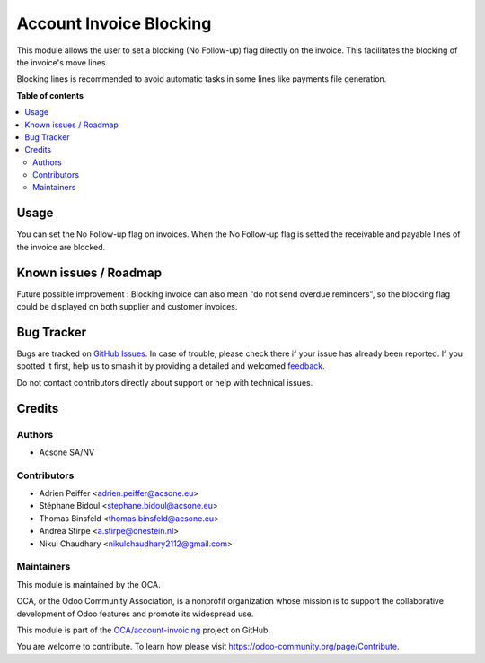 ========================
Account Invoice Blocking
========================

.. 
   !!!!!!!!!!!!!!!!!!!!!!!!!!!!!!!!!!!!!!!!!!!!!!!!!!!!
   !! This file is generated by oca-gen-addon-readme !!
   !! changes will be overwritten.                   !!
   !!!!!!!!!!!!!!!!!!!!!!!!!!!!!!!!!!!!!!!!!!!!!!!!!!!!
   !! source digest: sha256:59f8fba3e2f2ec05e8e3faac0ef2706450f0e36363bd032fc7cca48d88cda503
   !!!!!!!!!!!!!!!!!!!!!!!!!!!!!!!!!!!!!!!!!!!!!!!!!!!!

.. |badge1| image:: https://img.shields.io/badge/maturity-Beta-yellow.png
    :target: https://odoo-community.org/page/development-status
    :alt: Beta
.. |badge2| image:: https://img.shields.io/badge/licence-AGPL--3-blue.png
    :target: http://www.gnu.org/licenses/agpl-3.0-standalone.html
    :alt: License: AGPL-3
.. |badge3| image:: https://img.shields.io/badge/github-OCA%2Faccount--invoicing-lightgray.png?logo=github
    :target: https://github.com/OCA/account-invoicing/tree/17.0/account_invoice_blocking
    :alt: OCA/account-invoicing
.. |badge4| image:: https://img.shields.io/badge/weblate-Translate%20me-F47D42.png
    :target: https://translation.odoo-community.org/projects/account-invoicing-17-0/account-invoicing-17-0-account_invoice_blocking
    :alt: Translate me on Weblate
.. |badge5| image:: https://img.shields.io/badge/runboat-Try%20me-875A7B.png
    :target: https://runboat.odoo-community.org/builds?repo=OCA/account-invoicing&target_branch=17.0
    :alt: Try me on Runboat

|badge1| |badge2| |badge3| |badge4| |badge5|

This module allows the user to set a blocking (No Follow-up) flag
directly on the invoice. This facilitates the blocking of the invoice's
move lines.

Blocking lines is recommended to avoid automatic tasks in some lines
like payments file generation.

**Table of contents**

.. contents::
   :local:

Usage
=====

You can set the No Follow-up flag on invoices. When the No Follow-up
flag is setted the receivable and payable lines of the invoice are
blocked.

Known issues / Roadmap
======================

Future possible improvement : Blocking invoice can also mean "do not
send overdue reminders", so the blocking flag could be displayed on both
supplier and customer invoices.

Bug Tracker
===========

Bugs are tracked on `GitHub Issues <https://github.com/OCA/account-invoicing/issues>`_.
In case of trouble, please check there if your issue has already been reported.
If you spotted it first, help us to smash it by providing a detailed and welcomed
`feedback <https://github.com/OCA/account-invoicing/issues/new?body=module:%20account_invoice_blocking%0Aversion:%2017.0%0A%0A**Steps%20to%20reproduce**%0A-%20...%0A%0A**Current%20behavior**%0A%0A**Expected%20behavior**>`_.

Do not contact contributors directly about support or help with technical issues.

Credits
=======

Authors
-------

* Acsone SA/NV

Contributors
------------

-  Adrien Peiffer <adrien.peiffer@acsone.eu>
-  Stéphane Bidoul <stephane.bidoul@acsone.eu>
-  Thomas Binsfeld <thomas.binsfeld@acsone.eu>
-  Andrea Stirpe <a.stirpe@onestein.nl>
-  Nikul Chaudhary <nikulchaudhary2112@gmail.com>

Maintainers
-----------

This module is maintained by the OCA.

.. image:: https://odoo-community.org/logo.png
   :alt: Odoo Community Association
   :target: https://odoo-community.org

OCA, or the Odoo Community Association, is a nonprofit organization whose
mission is to support the collaborative development of Odoo features and
promote its widespread use.

This module is part of the `OCA/account-invoicing <https://github.com/OCA/account-invoicing/tree/17.0/account_invoice_blocking>`_ project on GitHub.

You are welcome to contribute. To learn how please visit https://odoo-community.org/page/Contribute.
